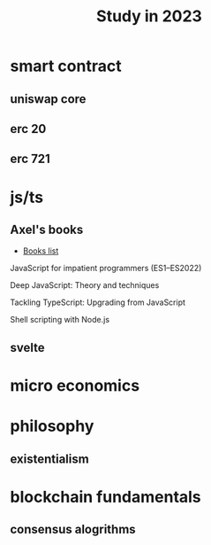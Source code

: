:PROPERTIES:
:ID:       7fb6fa21-8205-4744-963c-0c3f6e0bcbba
:END:
#+title: Study in 2023

* smart contract

** uniswap core

** erc 20

** erc 721 

* js/ts

** Axel's books

- [[https://exploringjs.com/index.html][Books list]]

**** JavaScript for impatient programmers (ES1–ES2022)

**** Deep JavaScript: Theory and techniques

**** Tackling TypeScript: Upgrading from JavaScript

**** Shell scripting with Node.js

** svelte

* micro economics

* philosophy

** existentialism

* blockchain fundamentals
  
** consensus alogrithms
